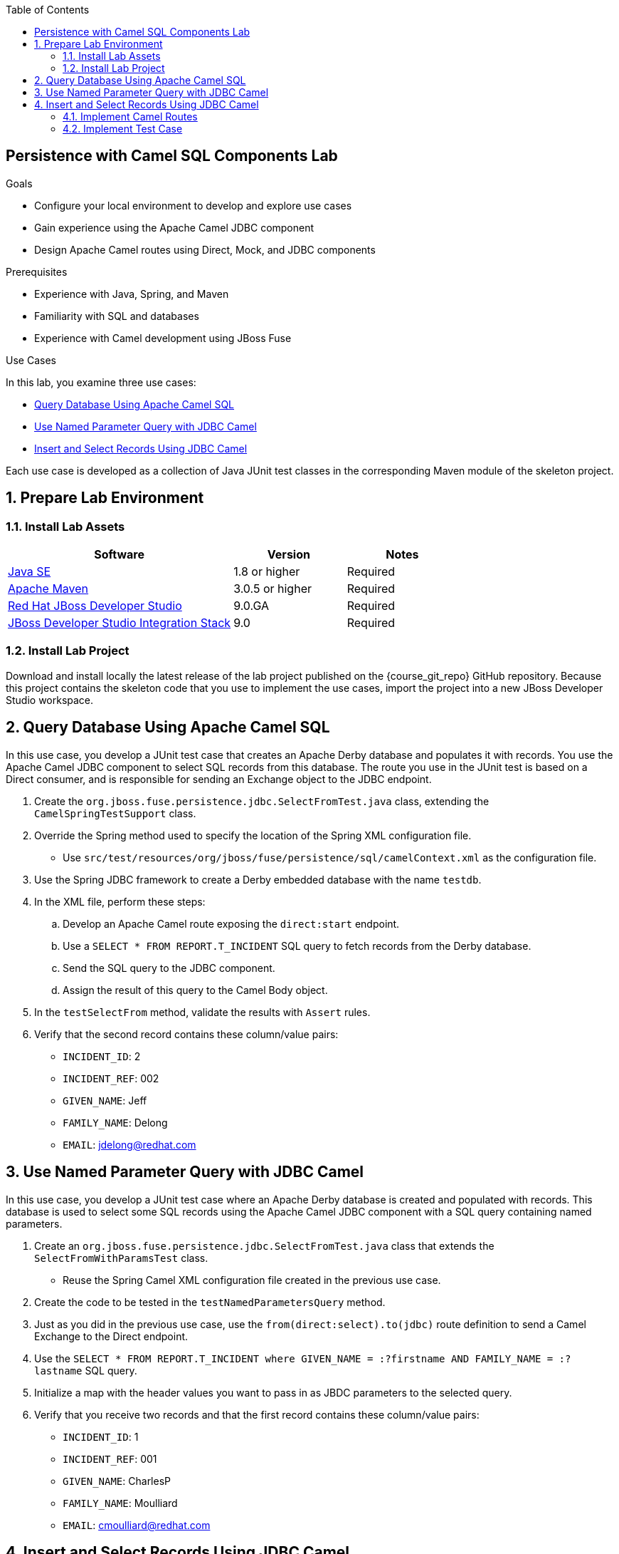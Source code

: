 :scrollbar:
:data-uri:
:linkattrs:
:toc2:


== Persistence with Camel SQL Components Lab

.Goals
* Configure your local environment to develop and explore use cases
* Gain experience using the Apache Camel JDBC component
* Design Apache Camel routes using Direct, Mock, and JDBC components

.Prerequisites
* Experience with Java, Spring, and Maven
* Familiarity with SQL and databases
* Experience with Camel development using JBoss Fuse

.Use Cases
In this lab, you examine three use cases:

* <<usecase1>>
* <<usecase2>>
* <<usecase3>>

Each use case is developed as a collection of Java JUnit test classes in the corresponding Maven module of the skeleton project.

:numbered:


== Prepare Lab Environment

=== Install Lab Assets

[cols="2,1,1",options="header"]
|====
| Software | Version | Notes
| link:http://www.oracle.com/technetwork/java/javase/downloads/index.html[Java SE^] | 1.8 or higher | Required
| link:http://maven.apache.org[Apache Maven^] | 3.0.5 or higher | Required
| link:http://www.jboss.org/products/devstudio/overview/[Red Hat JBoss Developer Studio^] | 9.0.GA | Required
| link:https://devstudio.jboss.com/9.0/stable/updates/[JBoss Developer Studio Integration Stack^] | 9.0 | Required
|====

=== Install Lab Project

Download and install locally the latest release of the lab project published on the {course_git_repo} GitHub repository. Because this project contains the skeleton code that you use to implement the use cases, import the project into a new JBoss Developer Studio workspace.


[[usecase1]]
== Query Database Using Apache Camel SQL

In this use case, you develop a JUnit test case that creates an Apache Derby database and populates it with records. You use the Apache Camel JDBC component to select SQL records from this database. The route you use in the JUnit test is based on a Direct consumer, and is responsible for sending an Exchange object to the JDBC endpoint.

. Create the `org.jboss.fuse.persistence.jdbc.SelectFromTest.java` class, extending the `CamelSpringTestSupport` class.

. Override the Spring method used to specify the location of the Spring XML configuration file.
* Use `src/test/resources/org/jboss/fuse/persistence/sql/camelContext.xml` as the configuration file.

. Use the Spring JDBC framework to create a Derby embedded database with the name `testdb`.
. In the XML file, perform these steps:
.. Develop an Apache Camel route exposing the `direct:start` endpoint.
.. Use a `SELECT * FROM REPORT.T_INCIDENT` SQL query to fetch records from the Derby database.
.. Send the SQL query to the JDBC component.
.. Assign the result of this query to the Camel Body object.

. In the `testSelectFrom` method, validate the results with `Assert` rules.
. Verify that the second record contains these column/value pairs:
* `INCIDENT_ID`: 2
* `INCIDENT_REF`: 002
* `GIVEN_NAME`: Jeff
* `FAMILY_NAME`: Delong
* `EMAIL`: jdelong@redhat.com


[[usecase2]]
== Use Named Parameter Query with JDBC Camel

In this use case, you develop a JUnit test case where an Apache Derby database is created and populated with records. This database is used to select some SQL records using the Apache Camel JDBC component with a SQL query containing named parameters.

. Create an `org.jboss.fuse.persistence.jdbc.SelectFromTest.java` class that extends the `SelectFromWithParamsTest` class.
* Reuse the Spring Camel XML configuration file created in the previous use case.

. Create the code to be tested in the `testNamedParametersQuery` method.

. Just as you did in the previous use case, use the `from(direct:select).to(jdbc)` route definition to send a Camel Exchange to the Direct endpoint.
. Use the `SELECT * FROM REPORT.T_INCIDENT where GIVEN_NAME = :?firstname AND FAMILY_NAME = :?lastname` SQL query.
. Initialize a map with the header values you want to pass in as JBDC parameters to the selected query.
. Verify that you receive two records and that the first record contains these column/value pairs:
* `INCIDENT_ID`: 1
* `INCIDENT_REF`: 001
* `GIVEN_NAME`: CharlesP
* `FAMILY_NAME`: Moulliard
* `EMAIL`: cmoulliard@redhat.com


[[usecase3]]
== Insert and Select Records Using JDBC Camel

In this use case, you develop a JUnit test case that uses one Camel route to insert records into a database and then uses another route to query the inserted records.

=== Implement Camel Routes
. Develop a route to insert a record into the database using the JDBC component.
.. Use the `direct:insert` component to send the `INSERT` query.
.. Format the query using the `Named` parameter.

. Use these parameters to set up the `INSERT` query:
+
[cols="3",options="header"]
|=====
|Parameter  | Named Parameter of Field  | Value
|`ref`      |`INCIDENT_REF`             |005
|`date`     |`INCIDENT_DATE`            |2016-03-25
|`firstname`|`GIVEN_NAME`               |Chad
|`lastname` |`FAMILY_NAME`              |Darby
|`summary`  |`SUMMARY`                  |Incident Course-005
|`details`  |`DETAILS`                  |This is a report incident for course-005
|`email`    |`EMAIL`                    |cdarby@redhat.com
|`phone`    |`PHONE`                    |111 10 20 300
|=====

. Create a second route to select records from the database:
+
[source,text]
----
from("direct:start")
to("jdbc:testdb")
to("mock:insert")
----

=== Implement Test Case

. Create an `org.jboss.fuse.persistence.jdbc.InsertAndSelectFromTest` class.
. Create a `testInsertAndSelect` Java method.
. In the `testInsertAndSelect` method, insert the record using the `direct:insert` Camel endpoint.
. In the `testInsertAndSelect` method, use the `mock:insert` Camel endpoint to verify that you receive five records and that the fifth record contains these column/value pairs:
* `INCIDENT_ID`: 5
* `INCIDENT_REF`: 005
* `GIVEN_NAME`: Chad
* `FAMILY_NAME`: Darby
* `EMAIL`: cdarby@redhat.com


